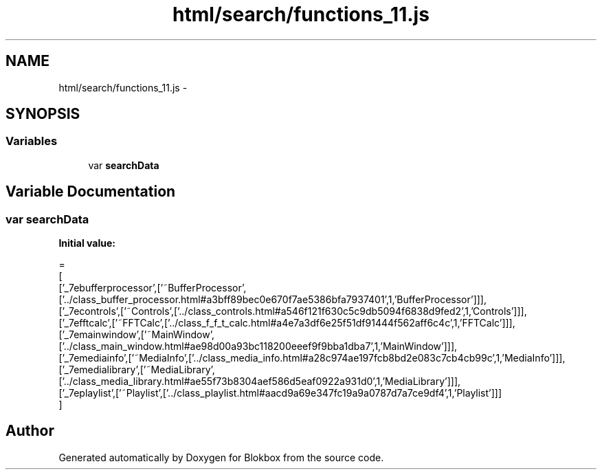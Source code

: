 .TH "html/search/functions_11.js" 3 "Sat May 16 2015" "Blokbox" \" -*- nroff -*-
.ad l
.nh
.SH NAME
html/search/functions_11.js \- 
.SH SYNOPSIS
.br
.PP
.SS "Variables"

.in +1c
.ti -1c
.RI "var \fBsearchData\fP"
.br
.in -1c
.SH "Variable Documentation"
.PP 
.SS "var searchData"
\fBInitial value:\fP
.PP
.nf
=
[
  ['_7ebufferprocessor',['~BufferProcessor',['\&.\&./class_buffer_processor\&.html#a3bff89bec0e670f7ae5386bfa7937401',1,'BufferProcessor']]],
  ['_7econtrols',['~Controls',['\&.\&./class_controls\&.html#a546f121f630c5c9db5094f6838d9fed2',1,'Controls']]],
  ['_7efftcalc',['~FFTCalc',['\&.\&./class_f_f_t_calc\&.html#a4e7a3df6e25f51df91444f562aff6c4c',1,'FFTCalc']]],
  ['_7emainwindow',['~MainWindow',['\&.\&./class_main_window\&.html#ae98d00a93bc118200eeef9f9bba1dba7',1,'MainWindow']]],
  ['_7emediainfo',['~MediaInfo',['\&.\&./class_media_info\&.html#a28c974ae197fcb8bd2e083c7cb4cb99c',1,'MediaInfo']]],
  ['_7emedialibrary',['~MediaLibrary',['\&.\&./class_media_library\&.html#ae55f73b8304aef586d5eaf0922a931d0',1,'MediaLibrary']]],
  ['_7eplaylist',['~Playlist',['\&.\&./class_playlist\&.html#aacd9a69e347fc19a9a0787d7a7ce9df4',1,'Playlist']]]
]
.fi
.SH "Author"
.PP 
Generated automatically by Doxygen for Blokbox from the source code\&.
